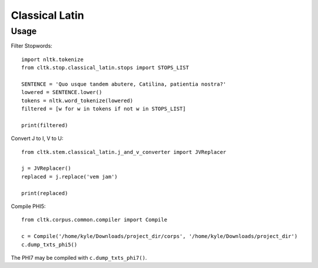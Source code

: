 Classical Latin
************************


Usage
===================
Filter Stopwords::

   import nltk.tokenize
   from cltk.stop.classical_latin.stops import STOPS_LIST

   SENTENCE = 'Quo usque tandem abutere, Catilina, patientia nostra?'
   lowered = SENTENCE.lower()
   tokens = nltk.word_tokenize(lowered)
   filtered = [w for w in tokens if not w in STOPS_LIST]
   
   print(filtered)
   
Convert J to I, V to U::

   from cltk.stem.classical_latin.j_and_v_converter import JVReplacer

   j = JVReplacer()
   replaced = j.replace('vem jam')

   print(replaced)

Compile PHI5::

   from cltk.corpus.common.compiler import Compile

   c = Compile('/home/kyle/Downloads/project_dir/corps', '/home/kyle/Downloads/project_dir')
   c.dump_txts_phi5()

The PHI7 may be compiled with ``c.dump_txts_phi7()``.


.. H3 -- Subsection
   ----------------

.. H4 -- Subsubsection
   +++++++++++++++++++
